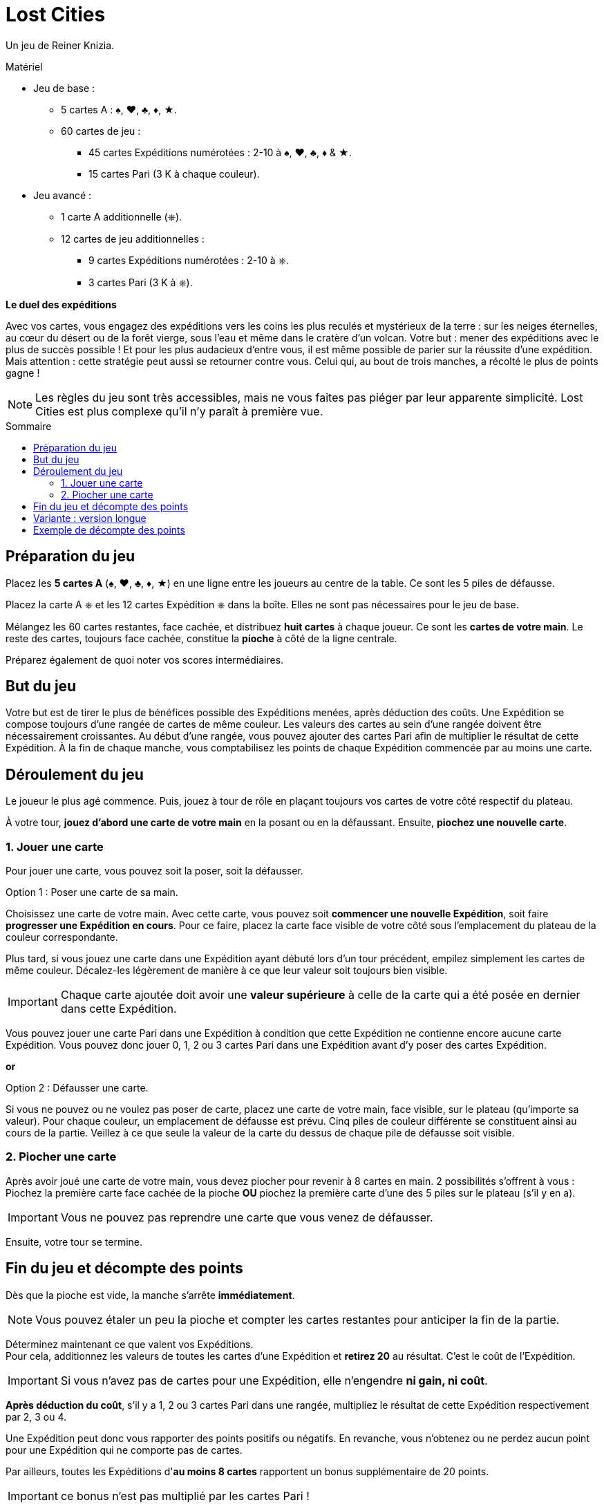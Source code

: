 = Lost Cities
:toc: preamble
:toclevels: 4
:toc-title: Sommaire
:icons: font

Un jeu de Reiner Knizia.

.Matériel
****
* Jeu de base :
** 5 cartes A : ♠, ♥, ♣, ♦, ★.
** 60 cartes de jeu :
*** 45 cartes Expéditions numérotées : 2-10 à ♠, ♥, ♣, ♦ & ★.
*** 15 cartes Pari (3 K à chaque couleur).
* Jeu avancé :
** 1 carte A additionnelle (⎈).
** 12 cartes de jeu additionnelles :
*** 9 cartes Expéditions numérotées : 2-10 à ⎈.
*** 3 cartes Pari (3 K à ⎈).
****

*Le duel des expéditions*

Avec vos cartes, vous engagez des expéditions vers les coins les plus reculés et mystérieux de la terre :
sur les neiges éternelles, au cœur du désert ou de la forêt vierge, sous l'eau et même dans le cratère d'un volcan.
Votre but : mener des expéditions avec le plus de succès possible !
Et pour les plus audacieux d'entre vous, il est même possible de parier sur la réussite d'une expédition.
Mais attention : cette stratégie peut aussi se retourner contre vous.
Celui qui, au bout de trois manches, a récolté le plus de points gagne !

NOTE: Les règles du jeu sont très accessibles, mais ne vous faites pas piéger par leur apparente simplicité.
Lost Cities est plus complexe qu'il n'y paraît à première vue.


[[preparation]]
== Préparation du jeu

Placez les *5 cartes A* (♠, ♥, ♣, ♦, ★) en une ligne entre les joueurs au centre de la table.
Ce sont les 5 piles de défausse.

Placez la carte A ⎈ et les 12 cartes Expédition ⎈ dans la boîte.
Elles ne sont pas nécessaires pour le jeu de base.

Mélangez les 60 cartes restantes, face cachée, et distribuez *huit cartes* à chaque joueur.
Ce sont les *cartes de votre main*.
Le reste des cartes, toujours face cachée, constitue la *pioche* à côté de la ligne centrale.

Préparez également de quoi noter vos scores intermédiaires.


== But du jeu

Votre but est de tirer le plus de bénéfices possible des Expéditions menées, après déduction des coûts.
Une Expédition se compose toujours d'une rangée de cartes de même couleur.
Les valeurs des cartes au sein d'une rangée doivent être nécessairement croissantes.
Au début d'une rangée, vous pouvez ajouter des cartes Pari afin de multiplier le résultat de cette Expédition.
À la fin de chaque manche, vous comptabilisez les points de chaque Expédition commencée par au moins une carte.


== Déroulement du jeu

Le joueur le plus agé commence.
Puis, jouez à tour de rôle en plaçant toujours vos cartes de votre côté respectif du plateau.

À votre tour, *jouez d'abord une carte de votre main* en la posant ou en la défaussant.
Ensuite, *piochez une nouvelle carte*.


=== 1. Jouer une carte

Pour jouer une carte, vous pouvez soit la poser, soit la défausser.

.Option 1 : Poser une carte de sa main.
****
Choisissez une carte de votre main.
Avec cette carte, vous pouvez soit *commencer une nouvelle Expédition*, soit faire *progresser une Expédition en cours*.
Pour ce faire, placez la carte face visible de votre côté sous l'emplacement du plateau de la couleur correspondante.

Plus tard, si vous jouez une carte dans une Expédition ayant débuté lors d'un tour précédent, empilez simplement les cartes de même couleur.
Décalez-les légèrement de manière à ce que leur valeur soit toujours bien visible.

IMPORTANT: Chaque carte ajoutée doit avoir une *valeur supérieure* à celle de la carte qui a été posée en dernier dans cette Expédition.

Vous pouvez jouer une carte Pari dans une Expédition à condition que cette Expédition ne contienne encore aucune carte Expédition.
Vous pouvez donc jouer 0, 1, 2 ou 3 cartes Pari dans une Expédition avant d'y poser des cartes Expédition.
****

*or*

.Option 2 : Défausser une carte.
****
Si vous ne pouvez ou ne voulez pas poser de carte, placez une carte de votre main, face visible, sur le plateau (qu'importe sa valeur).
Pour chaque couleur, un emplacement de défausse est prévu.
Cinq piles de couleur différente se constituent ainsi au cours de la partie.
Veillez à ce que seule la valeur de la carte du dessus de chaque pile de défausse soit visible.
****


=== 2. Piocher une carte

Après avoir joué une carte de votre main, vous devez piocher pour revenir à 8 cartes en main.
2 possibilités s'offrent à vous : Piochez la première carte face cachée de la pioche *OU* piochez la première carte d'une des 5 piles sur le plateau (s'il y en a).

IMPORTANT: Vous ne pouvez pas reprendre une carte que vous venez de défausser.

Ensuite, votre tour se termine.


== Fin du jeu et décompte des points

Dès que la pioche est vide, la manche s'arrête *immédiatement*.

NOTE: Vous pouvez étaler un peu la pioche et compter les cartes restantes pour anticiper la fin de la partie.

Déterminez maintenant ce que valent vos Expéditions. +
Pour cela, additionnez les valeurs de toutes les cartes d'une Expédition et *retirez 20* au résultat.
C'est le coût de l'Expédition.

IMPORTANT: Si vous n'avez pas de cartes pour une Expédition, elle n'engendre *ni gain, ni coût*.

*Après déduction du coût*, s'il y a 1, 2 ou 3 cartes Pari dans une rangée, multipliez le résultat de cette Expédition respectivement par 2, 3 ou 4.

Une Expédition peut donc vous rapporter des points positifs ou négatifs.
En revanche, vous n'obtenez ou ne perdez aucun point pour une Expédition qui ne comporte pas de cartes.

Par ailleurs, toutes les Expéditions d'*au moins 8 cartes* rapportent un bonus supplémentaire de 20 points.

IMPORTANT: ce bonus n'est pas multiplié par les cartes Pari !

Notez vos points.
Commencez ensuite une nouvelle manche comme décrit dans <<preparation>>.
Celui qui a le plus de points commence.
Additionnez vos points après chaque manche.

Après 3 manches, le joueur ayant la plus grande somme de points remporte la partie !


== Variante : version longue

Lors d'une partie longue, le jeu se déroule de manière similaire, à l'exception des modifications suivantes :
Lors de la *préparation du jeu*, placez la carte A ⎈ en bout de ligne centrale pour former un *sixième emplacement Expédition*.
En outre, mélangez les *72 cartes jeu*, les 12 cartes de l'Expédition ⎈ étant incluses.


== Exemple de décompte des points

Vous avez constitué les Expéditions ci-contre :

[options="header,autowidth",cols=">h,^,^,^,^,^",role="big-table"]
|===
| | ♠ | ♥ | ♣ | ♦ | ★

| Cartes
|
5 +
8 +
10
|
Q
|
|
J +
3 +
5 +
7
|
K +
J +
2 +
3 +
5 +
7 +
8 +
10

| Somme | 23 | 0 | 0 | 15 | 35
| Coût de l'Expédition | -20 | -20 | | -20 | -20
| Score intermédiaire | 3 | -20 | 0 | -5 | 15
| Pari | | × 2 | | × 2 | × 3
| Résultat | *3* | *-40* | *0* | *-10* | *45*
| Bonus ≥ 8 cartes | | | | | *20*
|===

*Explication pour l'Expédition ♥ :* +
La carte Pari double le résultat de l'Expédition.
Il n'y a pas d'autres cartes, on applique donc le coût de l'Expédition qui doit ensuite être multiplié par deux.

Vous avez obtenu 18 points: stem:[3 - 40 - 10 + 45 + 20 = 18]

TIP: Il est parfois plus judicieux de ne pas commencer une Expédition si vous n'êtes pas sûr d'obtenir un résultat positif.
Mieux vaut jouer les cartes Pari si vous avez plusieurs cartes de l'Expédition et suffisamment de temps pour les poser !
